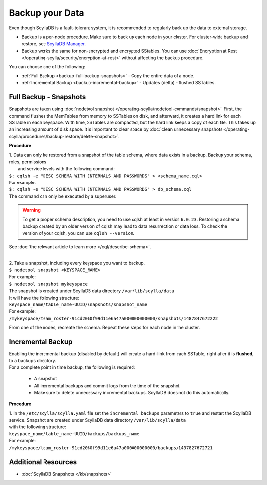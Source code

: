 ================
Backup your Data
================

Even though ScyllaDB is a fault-tolerant system, it is recommended to regularly back up the data to external storage.

* Backup is a per-node procedure. Make sure to back up each node in your 
  cluster. For cluster-wide backup and restore, see `ScyllaDB Manager <https://manager.docs.scylladb.com/stable/restore/>`_.
* Backup works the same for non-encrypted and encrypted SStables. You can use 
  :doc:`Encryption at Rest </operating-scylla/security/encryption-at-rest>` 
  without affecting the backup procedure.

You can choose one of the following:

* :ref:`Full Backup <backup-full-backup-snapshots>` - Copy the entire data of a node.

* :ref:`Incremental Backup <backup-incremental-backup>` - Updates (delta) - flushed SSTables.


.. _backup-full-backup-snapshots:

Full Backup - Snapshots
=======================

Snapshots are taken using :doc:`nodetool snapshot </operating-scylla/nodetool-commands/snapshot>`. First, the command flushes the MemTables from memory to SSTables on disk, and afterward, it creates a hard link for each SSTable in each keyspace.
With time, SSTables are compacted, but the hard link keeps a copy of each file. This takes up an increasing amount of disk space. It is important to clear space by :doc:`clean unnecessary snapshots </operating-scylla/procedures/backup-restore/delete-snapshot>`.

**Procedure**

| 1. Data can only be restored from a snapshot of the table schema, where data exists in a backup. Backup your schema, roles, permissions
|    and service levels with the following command:

| ``$: cqlsh -e "DESC SCHEMA WITH INTERNALS AND PASSWORDS" > <schema_name.cql>``

| For example:

| ``$: cqlsh -e "DESC SCHEMA WITH INTERNALS AND PASSWORDS" > db_schema.cql``

| The command can only be executed by a superuser.

.. warning::

  To get a proper schema description, you need to use cqlsh at least in version ``6.0.23``. Restoring a schema backup created by
  an older version of cqlsh may lead to data resurrection or data loss. To check the version of your cqlsh, you can use ``cqlsh --version``.

See :doc:`the relevant article to learn more </cql/describe-schema>`.

|
| 2. Take a snapshot, including every keyspace you want to backup.

| ``$ nodetool snapshot <KEYSPACE_NAME>``

| For example:

| ``$ nodetool snapshot mykeyspace``

| The snapshot is created under ScyllaDB data directory ``/var/lib/scylla/data``
| It will have the following structure:
| ``keyspace_name/table_name-UUID/snapshots/snapshot_name``

| For example:
| ``/mykeyspace/team_roster-91cd2060f99d11e6a47a000000000000/snapshots/1487847672222``

From one of the nodes, recreate the schema. Repeat these steps for each node in the cluster.

.. _backup-incremental-backup:

Incremental Backup
==================

| Enabling the incremental backup (disabled by default) will create a hard-link from each SSTable, right after it is **flushed**, to a backups directory.
| For a complete point in time backup, the following is required: 

  * A snapshot 
  * All incremental backups and commit logs from the time of the snapshot. 
  * Make sure to delete unnecessary incremental backups. ScyllaDB does not do this automatically.

**Procedure**

| 1. In the ``/etc/scylla/scylla.yaml`` file set the ``incremental backups`` parameters to ``true`` and restart the ScyllaDB service. Snapshot are created under ScyllaDB data directory ``/var/lib/scylla/data``
| with the following structure:
| ``keyspace_name/table_name-UUID/backups/backups_name``

| For example:
| ``/mykeyspace/team_roster-91cd2060f99d11e6a47a000000000000/backups/1437827672721``


Additional Resources
====================

* :doc:`ScyllaDB Snapshots </kb/snapshots>`


